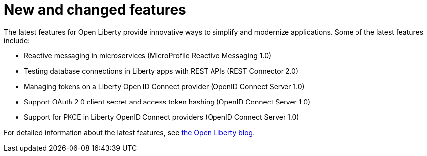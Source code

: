 // Module included in the following assemblies:
//
// <>

[id="new-and-changed-features{context}"]

= New and changed features

The latest features for Open Liberty provide innovative ways to simplify and modernize applications. Some of the latest features include:

* Reactive messaging in microservices (MicroProfile Reactive Messaging 1.0)
* Testing database connections in Liberty apps with REST APIs (REST Connector 2.0)
* Managing tokens on a Liberty Open ID Connect provider (OpenID Connect Server 1.0)
* Support OAuth 2.0 client secret and access token hashing (OpenID Connect Server 1.0)
* Support for PKCE in Liberty OpenID Connect providers (OpenID Connect Server 1.0)

For detailed information about the latest features, see link:https://openliberty.io/blog/[the Open Liberty blog].
